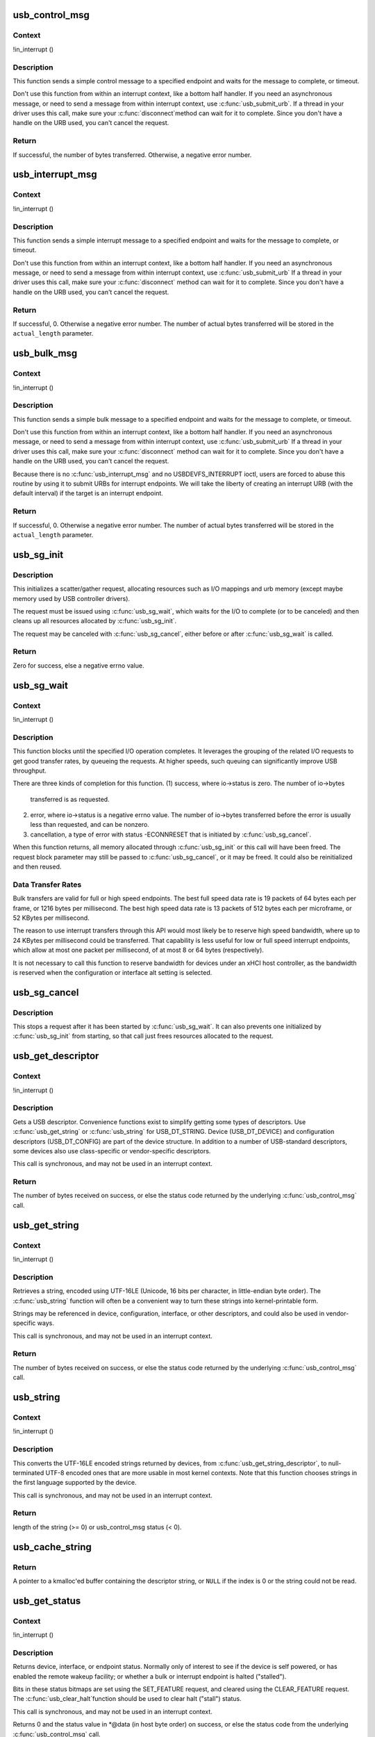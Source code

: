 .. -*- coding: utf-8; mode: rst -*-
.. src-file: drivers/usb/core/message.c

.. _`usb_control_msg`:

usb_control_msg
===============

.. c:function:: int usb_control_msg(struct usb_device *dev, unsigned int pipe, __u8 request, __u8 requesttype, __u16 value, __u16 index, void *data, __u16 size, int timeout)

    Builds a control urb, sends it off and waits for completion

    :param struct usb_device \*dev:
        pointer to the usb device to send the message to

    :param unsigned int pipe:
        endpoint "pipe" to send the message to

    :param __u8 request:
        USB message request value

    :param __u8 requesttype:
        USB message request type value

    :param __u16 value:
        USB message value

    :param __u16 index:
        USB message index value

    :param void \*data:
        pointer to the data to send

    :param __u16 size:
        length in bytes of the data to send

    :param int timeout:
        time in msecs to wait for the message to complete before timing
        out (if 0 the wait is forever)

.. _`usb_control_msg.context`:

Context
-------

!in_interrupt ()

.. _`usb_control_msg.description`:

Description
-----------

This function sends a simple control message to a specified endpoint and
waits for the message to complete, or timeout.

Don't use this function from within an interrupt context, like a bottom half
handler.  If you need an asynchronous message, or need to send a message
from within interrupt context, use \ :c:func:`usb_submit_urb`\ .
If a thread in your driver uses this call, make sure your \ :c:func:`disconnect`\ 
method can wait for it to complete.  Since you don't have a handle on the
URB used, you can't cancel the request.

.. _`usb_control_msg.return`:

Return
------

If successful, the number of bytes transferred. Otherwise, a negative
error number.

.. _`usb_interrupt_msg`:

usb_interrupt_msg
=================

.. c:function:: int usb_interrupt_msg(struct usb_device *usb_dev, unsigned int pipe, void *data, int len, int *actual_length, int timeout)

    Builds an interrupt urb, sends it off and waits for completion

    :param struct usb_device \*usb_dev:
        pointer to the usb device to send the message to

    :param unsigned int pipe:
        endpoint "pipe" to send the message to

    :param void \*data:
        pointer to the data to send

    :param int len:
        length in bytes of the data to send

    :param int \*actual_length:
        pointer to a location to put the actual length transferred
        in bytes

    :param int timeout:
        time in msecs to wait for the message to complete before
        timing out (if 0 the wait is forever)

.. _`usb_interrupt_msg.context`:

Context
-------

!in_interrupt ()

.. _`usb_interrupt_msg.description`:

Description
-----------

This function sends a simple interrupt message to a specified endpoint and
waits for the message to complete, or timeout.

Don't use this function from within an interrupt context, like a bottom half
handler.  If you need an asynchronous message, or need to send a message
from within interrupt context, use \ :c:func:`usb_submit_urb`\  If a thread in your
driver uses this call, make sure your \ :c:func:`disconnect`\  method can wait for it to
complete.  Since you don't have a handle on the URB used, you can't cancel
the request.

.. _`usb_interrupt_msg.return`:

Return
------

If successful, 0. Otherwise a negative error number. The number of actual
bytes transferred will be stored in the \ ``actual_length``\  parameter.

.. _`usb_bulk_msg`:

usb_bulk_msg
============

.. c:function:: int usb_bulk_msg(struct usb_device *usb_dev, unsigned int pipe, void *data, int len, int *actual_length, int timeout)

    Builds a bulk urb, sends it off and waits for completion

    :param struct usb_device \*usb_dev:
        pointer to the usb device to send the message to

    :param unsigned int pipe:
        endpoint "pipe" to send the message to

    :param void \*data:
        pointer to the data to send

    :param int len:
        length in bytes of the data to send

    :param int \*actual_length:
        pointer to a location to put the actual length transferred
        in bytes

    :param int timeout:
        time in msecs to wait for the message to complete before
        timing out (if 0 the wait is forever)

.. _`usb_bulk_msg.context`:

Context
-------

!in_interrupt ()

.. _`usb_bulk_msg.description`:

Description
-----------

This function sends a simple bulk message to a specified endpoint
and waits for the message to complete, or timeout.

Don't use this function from within an interrupt context, like a bottom half
handler.  If you need an asynchronous message, or need to send a message
from within interrupt context, use \ :c:func:`usb_submit_urb`\  If a thread in your
driver uses this call, make sure your \ :c:func:`disconnect`\  method can wait for it to
complete.  Since you don't have a handle on the URB used, you can't cancel
the request.

Because there is no \ :c:func:`usb_interrupt_msg`\  and no USBDEVFS_INTERRUPT ioctl,
users are forced to abuse this routine by using it to submit URBs for
interrupt endpoints.  We will take the liberty of creating an interrupt URB
(with the default interval) if the target is an interrupt endpoint.

.. _`usb_bulk_msg.return`:

Return
------

If successful, 0. Otherwise a negative error number. The number of actual
bytes transferred will be stored in the \ ``actual_length``\  parameter.

.. _`usb_sg_init`:

usb_sg_init
===========

.. c:function:: int usb_sg_init(struct usb_sg_request *io, struct usb_device *dev, unsigned pipe, unsigned period, struct scatterlist *sg, int nents, size_t length, gfp_t mem_flags)

    initializes scatterlist-based bulk/interrupt I/O request

    :param struct usb_sg_request \*io:
        request block being initialized.  until \ :c:func:`usb_sg_wait`\  returns,
        treat this as a pointer to an opaque block of memory,

    :param struct usb_device \*dev:
        the usb device that will send or receive the data

    :param unsigned pipe:
        endpoint "pipe" used to transfer the data

    :param unsigned period:
        polling rate for interrupt endpoints, in frames or
        (for high speed endpoints) microframes; ignored for bulk

    :param struct scatterlist \*sg:
        scatterlist entries

    :param int nents:
        how many entries in the scatterlist

    :param size_t length:
        how many bytes to send from the scatterlist, or zero to
        send every byte identified in the list.

    :param gfp_t mem_flags:
        SLAB_* flags affecting memory allocations in this call

.. _`usb_sg_init.description`:

Description
-----------

This initializes a scatter/gather request, allocating resources such as
I/O mappings and urb memory (except maybe memory used by USB controller
drivers).

The request must be issued using \ :c:func:`usb_sg_wait`\ , which waits for the I/O to
complete (or to be canceled) and then cleans up all resources allocated by
\ :c:func:`usb_sg_init`\ .

The request may be canceled with \ :c:func:`usb_sg_cancel`\ , either before or after
\ :c:func:`usb_sg_wait`\  is called.

.. _`usb_sg_init.return`:

Return
------

Zero for success, else a negative errno value.

.. _`usb_sg_wait`:

usb_sg_wait
===========

.. c:function:: void usb_sg_wait(struct usb_sg_request *io)

    synchronously execute scatter/gather request

    :param struct usb_sg_request \*io:
        request block handle, as initialized with \ :c:func:`usb_sg_init`\ .
        some fields become accessible when this call returns.

.. _`usb_sg_wait.context`:

Context
-------

!in_interrupt ()

.. _`usb_sg_wait.description`:

Description
-----------

This function blocks until the specified I/O operation completes.  It
leverages the grouping of the related I/O requests to get good transfer
rates, by queueing the requests.  At higher speeds, such queuing can
significantly improve USB throughput.

There are three kinds of completion for this function.
(1) success, where io->status is zero.  The number of io->bytes
    transferred is as requested.
(2) error, where io->status is a negative errno value.  The number
    of io->bytes transferred before the error is usually less
    than requested, and can be nonzero.
(3) cancellation, a type of error with status -ECONNRESET that
    is initiated by \ :c:func:`usb_sg_cancel`\ .

When this function returns, all memory allocated through \ :c:func:`usb_sg_init`\  or
this call will have been freed.  The request block parameter may still be
passed to \ :c:func:`usb_sg_cancel`\ , or it may be freed.  It could also be
reinitialized and then reused.

.. _`usb_sg_wait.data-transfer-rates`:

Data Transfer Rates
-------------------


Bulk transfers are valid for full or high speed endpoints.
The best full speed data rate is 19 packets of 64 bytes each
per frame, or 1216 bytes per millisecond.
The best high speed data rate is 13 packets of 512 bytes each
per microframe, or 52 KBytes per millisecond.

The reason to use interrupt transfers through this API would most likely
be to reserve high speed bandwidth, where up to 24 KBytes per millisecond
could be transferred.  That capability is less useful for low or full
speed interrupt endpoints, which allow at most one packet per millisecond,
of at most 8 or 64 bytes (respectively).

It is not necessary to call this function to reserve bandwidth for devices
under an xHCI host controller, as the bandwidth is reserved when the
configuration or interface alt setting is selected.

.. _`usb_sg_cancel`:

usb_sg_cancel
=============

.. c:function:: void usb_sg_cancel(struct usb_sg_request *io)

    stop scatter/gather i/o issued by \ :c:func:`usb_sg_wait`\ 

    :param struct usb_sg_request \*io:
        request block, initialized with \ :c:func:`usb_sg_init`\ 

.. _`usb_sg_cancel.description`:

Description
-----------

This stops a request after it has been started by \ :c:func:`usb_sg_wait`\ .
It can also prevents one initialized by \ :c:func:`usb_sg_init`\  from starting,
so that call just frees resources allocated to the request.

.. _`usb_get_descriptor`:

usb_get_descriptor
==================

.. c:function:: int usb_get_descriptor(struct usb_device *dev, unsigned char type, unsigned char index, void *buf, int size)

    issues a generic GET_DESCRIPTOR request

    :param struct usb_device \*dev:
        the device whose descriptor is being retrieved

    :param unsigned char type:
        the descriptor type (USB_DT_*)

    :param unsigned char index:
        the number of the descriptor

    :param void \*buf:
        where to put the descriptor

    :param int size:
        how big is "buf"?

.. _`usb_get_descriptor.context`:

Context
-------

!in_interrupt ()

.. _`usb_get_descriptor.description`:

Description
-----------

Gets a USB descriptor.  Convenience functions exist to simplify
getting some types of descriptors.  Use
\ :c:func:`usb_get_string`\  or \ :c:func:`usb_string`\  for USB_DT_STRING.
Device (USB_DT_DEVICE) and configuration descriptors (USB_DT_CONFIG)
are part of the device structure.
In addition to a number of USB-standard descriptors, some
devices also use class-specific or vendor-specific descriptors.

This call is synchronous, and may not be used in an interrupt context.

.. _`usb_get_descriptor.return`:

Return
------

The number of bytes received on success, or else the status code
returned by the underlying \ :c:func:`usb_control_msg`\  call.

.. _`usb_get_string`:

usb_get_string
==============

.. c:function:: int usb_get_string(struct usb_device *dev, unsigned short langid, unsigned char index, void *buf, int size)

    gets a string descriptor

    :param struct usb_device \*dev:
        the device whose string descriptor is being retrieved

    :param unsigned short langid:
        code for language chosen (from string descriptor zero)

    :param unsigned char index:
        the number of the descriptor

    :param void \*buf:
        where to put the string

    :param int size:
        how big is "buf"?

.. _`usb_get_string.context`:

Context
-------

!in_interrupt ()

.. _`usb_get_string.description`:

Description
-----------

Retrieves a string, encoded using UTF-16LE (Unicode, 16 bits per character,
in little-endian byte order).
The \ :c:func:`usb_string`\  function will often be a convenient way to turn
these strings into kernel-printable form.

Strings may be referenced in device, configuration, interface, or other
descriptors, and could also be used in vendor-specific ways.

This call is synchronous, and may not be used in an interrupt context.

.. _`usb_get_string.return`:

Return
------

The number of bytes received on success, or else the status code
returned by the underlying \ :c:func:`usb_control_msg`\  call.

.. _`usb_string`:

usb_string
==========

.. c:function:: int usb_string(struct usb_device *dev, int index, char *buf, size_t size)

    returns UTF-8 version of a string descriptor

    :param struct usb_device \*dev:
        the device whose string descriptor is being retrieved

    :param int index:
        the number of the descriptor

    :param char \*buf:
        where to put the string

    :param size_t size:
        how big is "buf"?

.. _`usb_string.context`:

Context
-------

!in_interrupt ()

.. _`usb_string.description`:

Description
-----------

This converts the UTF-16LE encoded strings returned by devices, from
\ :c:func:`usb_get_string_descriptor`\ , to null-terminated UTF-8 encoded ones
that are more usable in most kernel contexts.  Note that this function
chooses strings in the first language supported by the device.

This call is synchronous, and may not be used in an interrupt context.

.. _`usb_string.return`:

Return
------

length of the string (>= 0) or usb_control_msg status (< 0).

.. _`usb_cache_string`:

usb_cache_string
================

.. c:function:: char *usb_cache_string(struct usb_device *udev, int index)

    read a string descriptor and cache it for later use

    :param struct usb_device \*udev:
        the device whose string descriptor is being read

    :param int index:
        the descriptor index

.. _`usb_cache_string.return`:

Return
------

A pointer to a kmalloc'ed buffer containing the descriptor string,
or \ ``NULL``\  if the index is 0 or the string could not be read.

.. _`usb_get_status`:

usb_get_status
==============

.. c:function:: int usb_get_status(struct usb_device *dev, int type, int target, void *data)

    issues a GET_STATUS call

    :param struct usb_device \*dev:
        the device whose status is being checked

    :param int type:
        USB_RECIP_*; for device, interface, or endpoint

    :param int target:
        zero (for device), else interface or endpoint number

    :param void \*data:
        pointer to two bytes of bitmap data

.. _`usb_get_status.context`:

Context
-------

!in_interrupt ()

.. _`usb_get_status.description`:

Description
-----------

Returns device, interface, or endpoint status.  Normally only of
interest to see if the device is self powered, or has enabled the
remote wakeup facility; or whether a bulk or interrupt endpoint
is halted ("stalled").

Bits in these status bitmaps are set using the SET_FEATURE request,
and cleared using the CLEAR_FEATURE request.  The \ :c:func:`usb_clear_halt`\ 
function should be used to clear halt ("stall") status.

This call is synchronous, and may not be used in an interrupt context.

Returns 0 and the status value in *@data (in host byte order) on success,
or else the status code from the underlying \ :c:func:`usb_control_msg`\  call.

.. _`usb_clear_halt`:

usb_clear_halt
==============

.. c:function:: int usb_clear_halt(struct usb_device *dev, int pipe)

    tells device to clear endpoint halt/stall condition

    :param struct usb_device \*dev:
        device whose endpoint is halted

    :param int pipe:
        endpoint "pipe" being cleared

.. _`usb_clear_halt.context`:

Context
-------

!in_interrupt ()

.. _`usb_clear_halt.description`:

Description
-----------

This is used to clear halt conditions for bulk and interrupt endpoints,
as reported by URB completion status.  Endpoints that are halted are
sometimes referred to as being "stalled".  Such endpoints are unable
to transmit or receive data until the halt status is cleared.  Any URBs
queued for such an endpoint should normally be unlinked by the driver
before clearing the halt condition, as described in sections 5.7.5
and 5.8.5 of the USB 2.0 spec.

Note that control and isochronous endpoints don't halt, although control
endpoints report "protocol stall" (for unsupported requests) using the
same status code used to report a true stall.

This call is synchronous, and may not be used in an interrupt context.

.. _`usb_clear_halt.return`:

Return
------

Zero on success, or else the status code returned by the
underlying \ :c:func:`usb_control_msg`\  call.

.. _`usb_disable_endpoint`:

usb_disable_endpoint
====================

.. c:function:: void usb_disable_endpoint(struct usb_device *dev, unsigned int epaddr, bool reset_hardware)

    - Disable an endpoint by address

    :param struct usb_device \*dev:
        the device whose endpoint is being disabled

    :param unsigned int epaddr:
        the endpoint's address.  Endpoint number for output,
        endpoint number + USB_DIR_IN for input

    :param bool reset_hardware:
        flag to erase any endpoint state stored in the
        controller hardware

.. _`usb_disable_endpoint.description`:

Description
-----------

Disables the endpoint for URB submission and nukes all pending URBs.
If \ ``reset_hardware``\  is set then also deallocates hcd/hardware state
for the endpoint.

.. _`usb_reset_endpoint`:

usb_reset_endpoint
==================

.. c:function:: void usb_reset_endpoint(struct usb_device *dev, unsigned int epaddr)

    Reset an endpoint's state.

    :param struct usb_device \*dev:
        the device whose endpoint is to be reset

    :param unsigned int epaddr:
        the endpoint's address.  Endpoint number for output,
        endpoint number + USB_DIR_IN for input

.. _`usb_reset_endpoint.description`:

Description
-----------

Resets any host-side endpoint state such as the toggle bit,
sequence number or current window.

.. _`usb_disable_interface`:

usb_disable_interface
=====================

.. c:function:: void usb_disable_interface(struct usb_device *dev, struct usb_interface *intf, bool reset_hardware)

    - Disable all endpoints for an interface

    :param struct usb_device \*dev:
        the device whose interface is being disabled

    :param struct usb_interface \*intf:
        pointer to the interface descriptor

    :param bool reset_hardware:
        flag to erase any endpoint state stored in the
        controller hardware

.. _`usb_disable_interface.description`:

Description
-----------

Disables all the endpoints for the interface's current altsetting.

.. _`usb_disable_device`:

usb_disable_device
==================

.. c:function:: void usb_disable_device(struct usb_device *dev, int skip_ep0)

    Disable all the endpoints for a USB device

    :param struct usb_device \*dev:
        the device whose endpoints are being disabled

    :param int skip_ep0:
        0 to disable endpoint 0, 1 to skip it.

.. _`usb_disable_device.description`:

Description
-----------

Disables all the device's endpoints, potentially including endpoint 0.
Deallocates hcd/hardware state for the endpoints (nuking all or most
pending urbs) and usbcore state for the interfaces, so that usbcore
must \ :c:func:`usb_set_configuration`\  before any interfaces could be used.

.. _`usb_enable_endpoint`:

usb_enable_endpoint
===================

.. c:function:: void usb_enable_endpoint(struct usb_device *dev, struct usb_host_endpoint *ep, bool reset_ep)

    Enable an endpoint for USB communications

    :param struct usb_device \*dev:
        the device whose interface is being enabled

    :param struct usb_host_endpoint \*ep:
        the endpoint

    :param bool reset_ep:
        flag to reset the endpoint state

.. _`usb_enable_endpoint.description`:

Description
-----------

Resets the endpoint state if asked, and sets dev->ep_{in,out} pointers.
For control endpoints, both the input and output sides are handled.

.. _`usb_enable_interface`:

usb_enable_interface
====================

.. c:function:: void usb_enable_interface(struct usb_device *dev, struct usb_interface *intf, bool reset_eps)

    Enable all the endpoints for an interface

    :param struct usb_device \*dev:
        the device whose interface is being enabled

    :param struct usb_interface \*intf:
        pointer to the interface descriptor

    :param bool reset_eps:
        flag to reset the endpoints' state

.. _`usb_enable_interface.description`:

Description
-----------

Enables all the endpoints for the interface's current altsetting.

.. _`usb_set_interface`:

usb_set_interface
=================

.. c:function:: int usb_set_interface(struct usb_device *dev, int interface, int alternate)

    Makes a particular alternate setting be current

    :param struct usb_device \*dev:
        the device whose interface is being updated

    :param int interface:
        the interface being updated

    :param int alternate:
        the setting being chosen.

.. _`usb_set_interface.context`:

Context
-------

!in_interrupt ()

.. _`usb_set_interface.description`:

Description
-----------

This is used to enable data transfers on interfaces that may not
be enabled by default.  Not all devices support such configurability.
Only the driver bound to an interface may change its setting.

Within any given configuration, each interface may have several
alternative settings.  These are often used to control levels of
bandwidth consumption.  For example, the default setting for a high
speed interrupt endpoint may not send more than 64 bytes per microframe,
while interrupt transfers of up to 3KBytes per microframe are legal.
Also, isochronous endpoints may never be part of an
interface's default setting.  To access such bandwidth, alternate
interface settings must be made current.

Note that in the Linux USB subsystem, bandwidth associated with
an endpoint in a given alternate setting is not reserved until an URB
is submitted that needs that bandwidth.  Some other operating systems
allocate bandwidth early, when a configuration is chosen.

This call is synchronous, and may not be used in an interrupt context.
Also, drivers must not change altsettings while urbs are scheduled for
endpoints in that interface; all such urbs must first be completed
(perhaps forced by unlinking).

.. _`usb_set_interface.return`:

Return
------

Zero on success, or else the status code returned by the
underlying \ :c:func:`usb_control_msg`\  call.

.. _`usb_reset_configuration`:

usb_reset_configuration
=======================

.. c:function:: int usb_reset_configuration(struct usb_device *dev)

    lightweight device reset

    :param struct usb_device \*dev:
        the device whose configuration is being reset

.. _`usb_reset_configuration.description`:

Description
-----------

This issues a standard SET_CONFIGURATION request to the device using
the current configuration.  The effect is to reset most USB-related
state in the device, including interface altsettings (reset to zero),
endpoint halts (cleared), and endpoint state (only for bulk and interrupt
endpoints).  Other usbcore state is unchanged, including bindings of
usb device drivers to interfaces.

Because this affects multiple interfaces, avoid using this with composite
(multi-interface) devices.  Instead, the driver for each interface may
use \ :c:func:`usb_set_interface`\  on the interfaces it claims.  Be careful though;
some devices don't support the SET_INTERFACE request, and others won't
reset all the interface state (notably endpoint state).  Resetting the whole
configuration would affect other drivers' interfaces.

The caller must own the device lock.

.. _`usb_reset_configuration.return`:

Return
------

Zero on success, else a negative error code.

.. _`usb_driver_set_configuration`:

usb_driver_set_configuration
============================

.. c:function:: int usb_driver_set_configuration(struct usb_device *udev, int config)

    Provide a way for drivers to change device configurations

    :param struct usb_device \*udev:
        the device whose configuration is being updated

    :param int config:
        the configuration being chosen.

.. _`usb_driver_set_configuration.context`:

Context
-------

In process context, must be able to sleep

.. _`usb_driver_set_configuration.description`:

Description
-----------

Device interface drivers are not allowed to change device configurations.
This is because changing configurations will destroy the interface the
driver is bound to and create new ones; it would be like a floppy-disk
driver telling the computer to replace the floppy-disk drive with a
tape drive!

Still, in certain specialized circumstances the need may arise.  This
routine gets around the normal restrictions by using a work thread to
submit the change-config request.

.. _`usb_driver_set_configuration.return`:

Return
------

0 if the request was successfully queued, error code otherwise.
The caller has no way to know whether the queued request will eventually
succeed.

.. _`cdc_parse_cdc_header`:

cdc_parse_cdc_header
====================

.. c:function:: int cdc_parse_cdc_header(struct usb_cdc_parsed_header *hdr, struct usb_interface *intf, u8 *buffer, int buflen)

    parse the extra headers present in CDC devices

    :param struct usb_cdc_parsed_header \*hdr:
        the place to put the results of the parsing

    :param struct usb_interface \*intf:
        the interface for which parsing is requested

    :param u8 \*buffer:
        pointer to the extra headers to be parsed

    :param int buflen:
        length of the extra headers

.. _`cdc_parse_cdc_header.description`:

Description
-----------

This evaluates the extra headers present in CDC devices which
bind the interfaces for data and control and provide details
about the capabilities of the device.

.. _`cdc_parse_cdc_header.return`:

Return
------

number of descriptors parsed or -EINVAL
if the header is contradictory beyond salvage

.. This file was automatic generated / don't edit.

